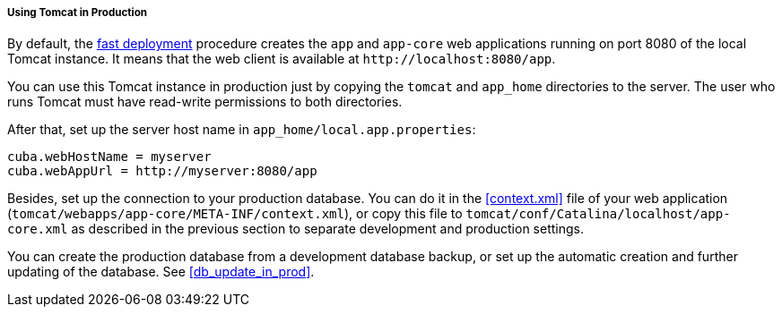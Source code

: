 :sourcesdir: ../../../../../source

[[tomcat_in_prod]]
===== Using Tomcat in Production

By default, the <<fast_deployment,fast deployment>> procedure creates the `app` and `app-core` web applications running on port 8080 of the local Tomcat instance. It means that the web client is available at `++http://localhost:8080/app++`.

You can use this Tomcat instance in production just by copying the `tomcat` and `app_home` directories to the server. The user who runs Tomcat must have read-write permissions to both directories.

After that, set up the server host name in `app_home/local.app.properties`:

[source,plain]
----
cuba.webHostName = myserver
cuba.webAppUrl = http://myserver:8080/app
----

Besides, set up the connection to your production database. You can do it in the <<context.xml>> file of your web application (`tomcat/webapps/app-core/META-INF/context.xml`), or copy this file to `tomcat/conf/Catalina/localhost/app-core.xml` as described in the previous section to separate development and production settings.

You can create the production database from a development database backup, or set up the automatic creation and further updating of the database. See <<db_update_in_prod>>.

